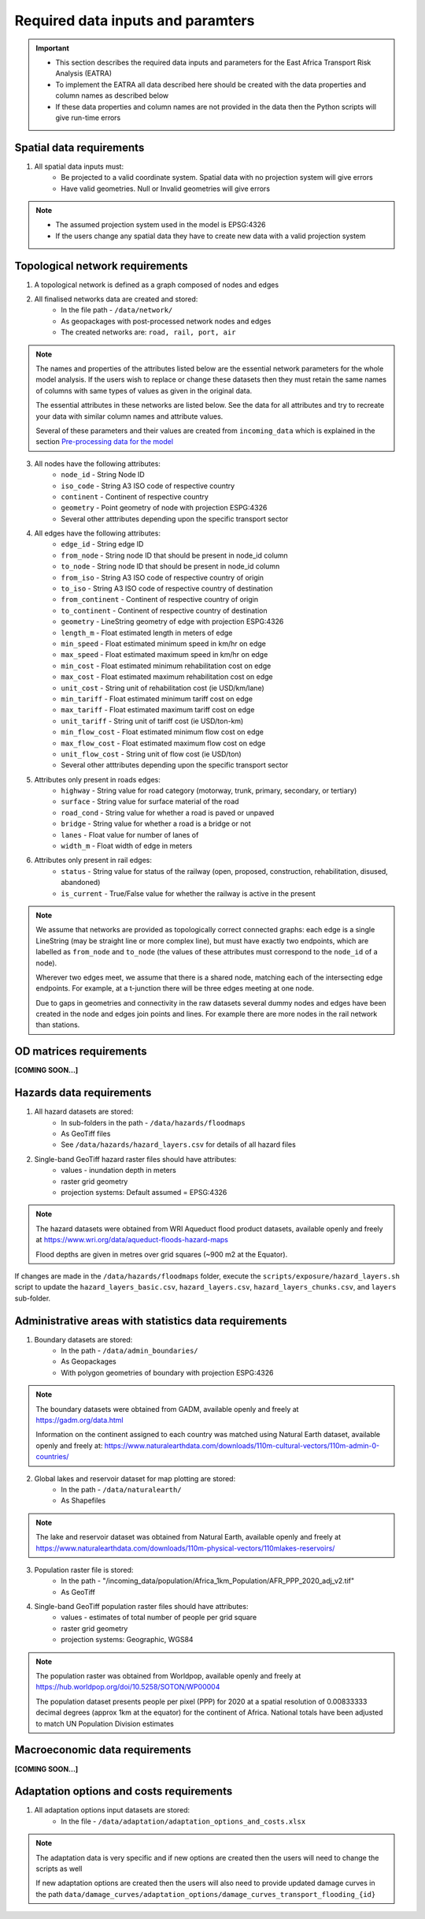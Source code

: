 ==================================
Required data inputs and paramters
==================================
.. Important::
    - This section describes the required data inputs and parameters for the East Africa Transport Risk Analysis (EATRA)
    - To implement the EATRA all data described here should be created with the data properties and column names as described below
    - If these data properties and column names are not provided in the data then the Python scripts will give run-time errors

Spatial data requirements
-------------------------
1. All spatial data inputs must:
    - Be projected to a valid coordinate system. Spatial data with no projection system will give errors 
    - Have valid geometries. Null or Invalid geometries will give errors  

.. Note::
    - The assumed projection system used in the model is EPSG:4326
    - If the users change any spatial data they have to create new data with a valid projection system 

Topological network requirements 
--------------------------------
1. A topological network is defined as a graph composed of nodes and edges  

2. All finalised networks data are created and stored:
    - In the file path - ``/data/network/``
    - As geopackages with post-processed network nodes and edges
    - The created networks are: ``road, rail, port, air``

.. Note::
    The names and properties of the attributes listed below are the essential network parameters for the whole model analysis. If the users wish to replace or change these datasets then they must retain the same names of columns with same types of values as given in the original data. 

    The essential attributes in these networks are listed below. See the data for all attributes and try to recreate your data with similar column names and attribute values.

    Several of these parameters and their values are created from ``incoming_data`` which is explained in the section `Pre-processing data for the model <https://argentina-transport-risk-analysis.readthedocs.io/en/latest/predata.html>`_ 

3. All nodes have the following attributes:
    - ``node_id`` - String Node ID
    - ``iso_code`` - String A3 ISO code of respective country 
    - ``continent`` - Continent of respective country 
    - ``geometry`` - Point geometry of node with projection ESPG:4326
    - Several other atttributes depending upon the specific transport sector

4. All edges have the following attributes:
    - ``edge_id`` - String edge ID
    - ``from_node`` - String node ID that should be present in node_id column
    - ``to_node`` - String node ID that should be present in node_id column
    - ``from_iso`` - String A3 ISO code of respective country of origin 
    - ``to_iso`` - String A3 ISO code of respective country of destination
    - ``from_continent`` - Continent of respective country of origin 
    - ``to_continent`` - Continent of respective country of destination
    - ``geometry`` - LineString geometry of edge with projection ESPG:4326
    - ``length_m`` - Float estimated length in meters of edge
    - ``min_speed`` - Float estimated minimum speed in km/hr on edge
    - ``max_speed`` - Float estimated maximum speed in km/hr on edge
    - ``min_cost`` - Float estimated minimum rehabilitation cost on edge
    - ``max_cost`` - Float estimated maximum rehabilitation cost on edge
    - ``unit_cost`` - String unit of rehabilitation cost (ie USD/km/lane)
    - ``min_tariff`` - Float estimated minimum tariff cost on edge
    - ``max_tariff`` - Float estimated maximum tariff cost on edge 
    - ``unit_tariff`` - String unit of tariff cost (ie USD/ton-km)
    - ``min_flow_cost`` - Float estimated minimum flow cost on edge
    - ``max_flow_cost`` - Float estimated maximum flow cost on edge
    - ``unit_flow_cost`` - String unit of flow cost (ie USD/ton)
    - Several other atttributes depending upon the specific transport sector

5. Attributes only present in roads edges:
    - ``highway`` - String value for road category (motorway, trunk, primary, secondary, or tertiary)
    - ``surface`` - String value for surface material of the road 
    - ``road_cond`` - String value for whether a road is paved or unpaved
    - ``bridge`` - String value for whether a road is a bridge or not
    - ``lanes`` - Float value for number of lanes of 
    - ``width_m`` - Float width of edge in meters

6. Attributes only present in rail edges: 
    - ``status`` - String value for status of the railway (open, proposed, construction, rehabilitation, disused, abandoned)
    - ``is_current`` - True/False value for whether the railway is active in the present 

.. Note::
    We assume that networks are provided as topologically correct connected graphs: each edge
    is a single LineString (may be straight line or more complex line), but must have exactly
    two endpoints, which are labelled as ``from_node`` and ``to_node`` (the values of these
    attributes must correspond to the ``node_id`` of a node).

    Wherever two edges meet, we assume that there is a shared node, matching each of the intersecting edge endpoints. For example, at a t-junction there will be three edges meeting at one node.

    Due to gaps in geometries and connectivity in the raw datasets several dummy nodes and edges have been created in the node and edges join points and lines. For example there are more nodes in the rail network than stations.


OD matrices requirements 
------------------------

**[COMING SOON...]**


Hazards data requirements
-------------------------
1. All hazard datasets are stored:
    - In sub-folders in the path - ``/data/hazards/floodmaps``
    - As GeoTiff files
    - See ``/data/hazards/hazard_layers.csv`` for details of all hazard files

2. Single-band GeoTiff hazard raster files should have attributes:
    - values - inundation depth in meters
    - raster grid geometry
    - projection systems: Default assumed = EPSG:4326

.. Note::
    The hazard datasets were obtained from WRI Aqueduct flood product datasets, available openly and freely at https://www.wri.org/data/aqueduct-floods-hazard-maps
    
    Flood depths are given in metres over grid squares (~900 m2 at the Equator). 

If changes are made in the ``/data/hazards/floodmaps`` folder, execute the ``scripts/exposure/hazard_layers.sh`` script to update the ``hazard_layers_basic.csv``, ``hazard_layers.csv``, ``hazard_layers_chunks.csv``, and ``layers`` sub-folder.  

Administrative areas with statistics data requirements
------------------------------------------------------
1. Boundary datasets are stored:
    - In the path - ``/data/admin_boundaries/``
    - As Geopackages
    - With polygon geometries of boundary with projection ESPG:4326

.. Note::
    The boundary datasets were obtained from GADM, available openly and freely at https://gadm.org/data.html

    Information on the continent assigned to each country was matched using Natural Earth dataset, available openly and freely at: https://www.naturalearthdata.com/downloads/110m-cultural-vectors/110m-admin-0-countries/


2. Global lakes and reservoir dataset for map plotting are stored:
    - In the path - ``/data/naturalearth/``
    - As Shapefiles

.. Note::
    The lake and reservoir dataset was obtained from Natural Earth, available openly and freely at https://www.naturalearthdata.com/downloads/110m-physical-vectors/110mlakes-reservoirs/

3. Population raster file is stored:
    - In the path - "/incoming_data/population/Africa_1km_Population/AFR_PPP_2020_adj_v2.tif"
    - As GeoTiff 

4. Single-band GeoTiff population raster files should have attributes:
    - values - estimates of total number of people per grid square
    - raster grid geometry
    - projection systems: Geographic, WGS84

.. Note::
    The population raster was obtained from Worldpop, available openly and freely at https://hub.worldpop.org/doi/10.5258/SOTON/WP00004 

    The population dataset presents people per pixel (PPP) for 2020 at a spatial resolution of 0.00833333 decimal degrees (approx 1km at the equator) for the continent of Africa. National totals have been adjusted to match UN Population Division estimates


Macroeconomic data requirements 
-------------------------------

**[COMING SOON...]**
 

Adaptation options and costs requirements
-----------------------------------------
1. All adaptation options input datasets are stored:
    - In the file - ``/data/adaptation/adaptation_options_and_costs.xlsx``

.. Note::
    The adaptation data is very specific and if new options are created then the users will need to change the scripts as well

    If new adaptation options are created then the users will also need to provide updated damage curves in the path ``data/damage_curves/adaptation_options/damage_curves_transport_flooding_{id}``